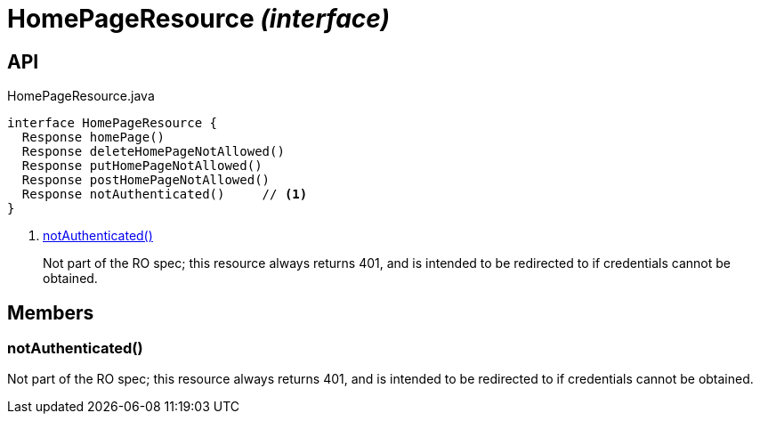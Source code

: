 = HomePageResource _(interface)_
:Notice: Licensed to the Apache Software Foundation (ASF) under one or more contributor license agreements. See the NOTICE file distributed with this work for additional information regarding copyright ownership. The ASF licenses this file to you under the Apache License, Version 2.0 (the "License"); you may not use this file except in compliance with the License. You may obtain a copy of the License at. http://www.apache.org/licenses/LICENSE-2.0 . Unless required by applicable law or agreed to in writing, software distributed under the License is distributed on an "AS IS" BASIS, WITHOUT WARRANTIES OR  CONDITIONS OF ANY KIND, either express or implied. See the License for the specific language governing permissions and limitations under the License.

== API

[source,java]
.HomePageResource.java
----
interface HomePageResource {
  Response homePage()
  Response deleteHomePageNotAllowed()
  Response putHomePageNotAllowed()
  Response postHomePageNotAllowed()
  Response notAuthenticated()     // <.>
}
----

<.> xref:#notAuthenticated__[notAuthenticated()]
+
--
Not part of the RO spec; this resource always returns 401, and is intended to be redirected to if credentials cannot be obtained.
--

== Members

[#notAuthenticated__]
=== notAuthenticated()

Not part of the RO spec; this resource always returns 401, and is intended to be redirected to if credentials cannot be obtained.
